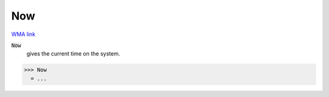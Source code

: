 Now
===

`WMA link <https://reference.wolfram.com/language/ref/Now.html>`_


:code:`Now`
    gives the current time on the system.





>>> Now
  = ...
